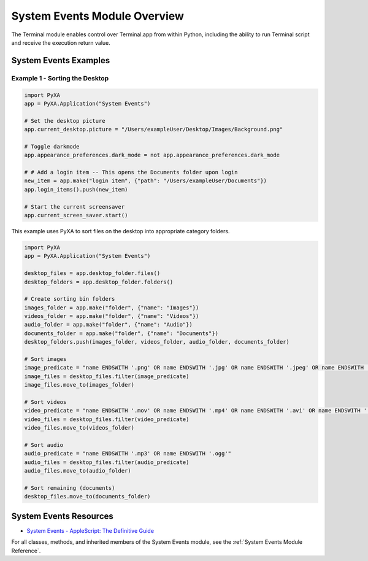 System Events Module Overview
=============================

The Terminal module enables control over Terminal.app from within Python, including the ability to run Terminal script and receive the execution return value.

System Events Examples
######################

Example 1 - Sorting the Desktop
*******************************

.. code-block:: python

    import PyXA
    app = PyXA.Application("System Events")

    # Set the desktop picture
    app.current_desktop.picture = "/Users/exampleUser/Desktop/Images/Background.png"

    # Toggle darkmode
    app.appearance_preferences.dark_mode = not app.appearance_preferences.dark_mode 

    # # Add a login item -- This opens the Documents folder upon login
    new_item = app.make("login item", {"path": "/Users/exampleUser/Documents"})
    app.login_items().push(new_item)

    # Start the current screensaver
    app.current_screen_saver.start()

This example uses PyXA to sort files on the desktop into appropriate category folders.

.. code-block:: python

    import PyXA
    app = PyXA.Application("System Events")

    desktop_files = app.desktop_folder.files()
    desktop_folders = app.desktop_folder.folders()

    # Create sorting bin folders
    images_folder = app.make("folder", {"name": "Images"})
    videos_folder = app.make("folder", {"name": "Videos"})
    audio_folder = app.make("folder", {"name": "Audio"})
    documents_folder = app.make("folder", {"name": "Documents"})
    desktop_folders.push(images_folder, videos_folder, audio_folder, documents_folder)

    # Sort images
    image_predicate = "name ENDSWITH '.png' OR name ENDSWITH '.jpg' OR name ENDSWITH '.jpeg' OR name ENDSWITH '.aiff'"
    image_files = desktop_files.filter(image_predicate)
    image_files.move_to(images_folder)

    # Sort videos
    video_predicate = "name ENDSWITH '.mov' OR name ENDSWITH '.mp4' OR name ENDSWITH '.avi' OR name ENDSWITH '.m4v'"
    video_files = desktop_files.filter(video_predicate)
    video_files.move_to(videos_folder)

    # Sort audio
    audio_predicate = "name ENDSWITH '.mp3' OR name ENDSWITH '.ogg'"
    audio_files = desktop_files.filter(audio_predicate)
    audio_files.move_to(audio_folder)

    # Sort remaining (documents)
    desktop_files.move_to(documents_folder)

System Events Resources
#######################
- `System Events - AppleScript: The Definitive Guide <https://www.oreilly.com/library/view/applescript-the-definitive/0596102119/ch23s02s03.html>`_

For all classes, methods, and inherited members of the System Events module, see the :ref:`System Events Module Reference`.